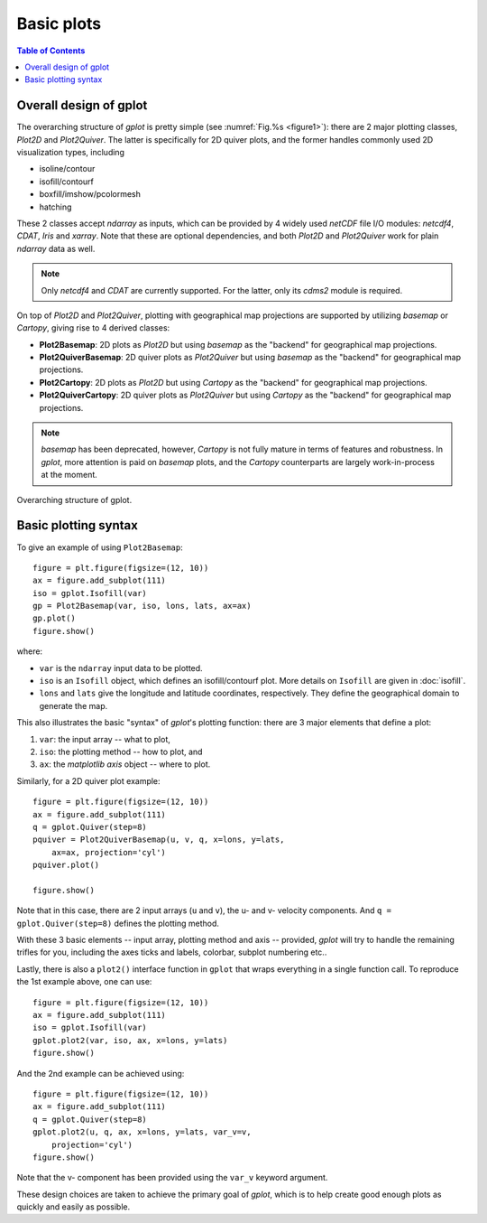 Basic plots
===========

.. contents:: Table of Contents
  :local:


Overall design of gplot
##############################

The overarching structure of *gplot* is pretty simple (see :numref:`Fig.%s <figure1>`):
there are 2 major plotting classes, *Plot2D* and *Plot2Quiver*. The latter
is specifically for 2D quiver plots, and the former
handles commonly used 2D visualization types, including

* isoline/contour
* isofill/contourf
* boxfill/imshow/pcolormesh
* hatching

These 2 classes accept *ndarray* as inputs, which can be provided by 4 widely
used *netCDF* file I/O modules: *netcdf4*, *CDAT*, *Iris* and *xarray*.
Note that these are optional dependencies, and both *Plot2D* and
*Plot2Quiver* work for plain *ndarray* data as well.

.. note::

   Only *netcdf4* and *CDAT* are currently supported. For the latter, only
   its *cdms2* module is required.

On top of *Plot2D* and *Plot2Quiver*, plotting with geographical map
projections are supported by utilizing *basemap* or *Cartopy*, giving rise to 4
derived classes:

* **Plot2Basemap**: 2D plots as *Plot2D* but using *basemap* as the "backend" for geographical map projections.
* **Plot2QuiverBasemap**: 2D quiver plots as *Plot2Quiver* but using *basemap* as the "backend" for geographical map projections.
* **Plot2Cartopy**: 2D plots as *Plot2D* but using *Cartopy* as the "backend" for geographical map projections.
* **Plot2QuiverCartopy**: 2D quiver plots as *Plot2Quiver* but using *Cartopy* as the "backend" for geographical map projections.

.. note::

   *basemap* has been deprecated, however, *Cartopy* is not fully mature in terms
   of features and robustness. In *gplot*, more attention is paid on *basemap*
   plots, and the *Cartopy* counterparts are largely work-in-process at the
   moment.


.. _figure1:

.. figure:: gplot_schematic.png
   :width: 600px
   :align: center
   :figclass: align-center

   Overarching structure of gplot.


Basic plotting syntax
#####################


To give an example of using ``Plot2Basemap``:

::

    figure = plt.figure(figsize=(12, 10))
    ax = figure.add_subplot(111)
    iso = gplot.Isofill(var)
    gp = Plot2Basemap(var, iso, lons, lats, ax=ax)
    gp.plot()
    figure.show()

where:

* ``var`` is the ``ndarray`` input data to be plotted.
* ``iso`` is an ``Isofill`` object, which defines an isofill/contourf plot. More
  details on ``Isofill`` are given in :doc:`isofill`.
* ``lons`` and ``lats`` give the longitude and latitude coordinates,
  respectively. They define the geographical domain to generate the map.


This also illustrates the basic "syntax" of *gplot*'s plotting function:
there are 3 major elements that define a plot:

1. ``var``: the input array -- what to plot,
2. ``iso``: the plotting method -- how to plot, and
3. ``ax``: the *matplotlib* *axis* object -- where to plot.

Similarly, for a 2D quiver plot example:

::

    figure = plt.figure(figsize=(12, 10))
    ax = figure.add_subplot(111)
    q = gplot.Quiver(step=8)
    pquiver = Plot2QuiverBasemap(u, v, q, x=lons, y=lats,
        ax=ax, projection='cyl')
    pquiver.plot()

    figure.show()


Note that in this case, there are 2 input arrays (``u`` and ``v``), the u- and
v- velocity components. And ``q = gplot.Quiver(step=8)`` defines the plotting
method.

With these 3 basic elements -- input array, plotting method and axis --
provided, *gplot* will try to handle the remaining trifles for you, including
the axes ticks and labels, colorbar, subplot numbering etc..

Lastly, there is also a ``plot2()`` interface function in ``gplot`` that wraps
everything in a single function call. To reproduce the 1st example above, one
can use:

::

    figure = plt.figure(figsize=(12, 10))
    ax = figure.add_subplot(111)
    iso = gplot.Isofill(var)
    gplot.plot2(var, iso, ax, x=lons, y=lats)
    figure.show()

And the 2nd example can be achieved using:

::

    figure = plt.figure(figsize=(12, 10))
    ax = figure.add_subplot(111)
    q = gplot.Quiver(step=8)
    gplot.plot2(u, q, ax, x=lons, y=lats, var_v=v,
        projection='cyl')
    figure.show()

Note that the v- component has been provided using the ``var_v`` keyword argument.

These design choices are taken to achieve the primary goal of *gplot*, which is
to help create good enough plots as quickly and easily as possible.

